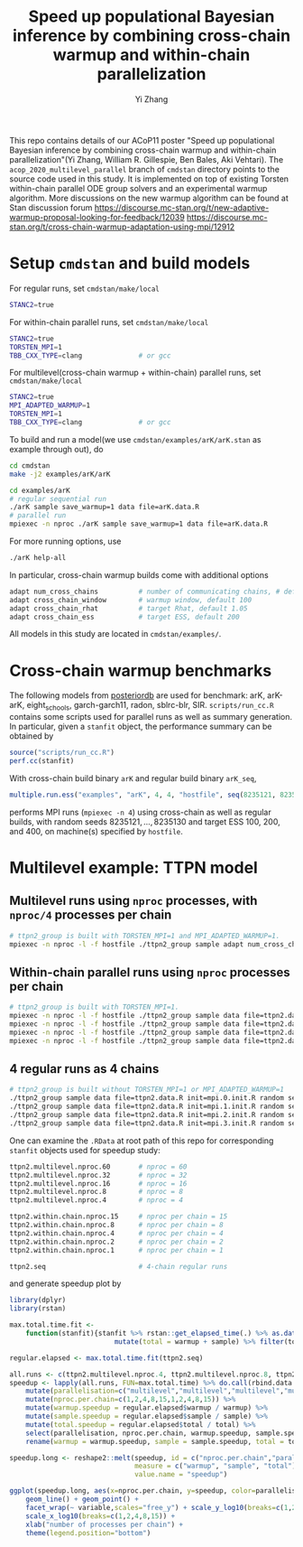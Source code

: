 #+TITLE: Speed up populational Bayesian inference by combining cross-chain warmup and within-chain parallelization
#+AUTHOR: Yi Zhang
#+email: yiz@metrumrg.com

This repo contains details of our ACoP11 poster "Speed up populational
Bayesian inference by combining cross-chain warmup and within-chain
parallelization"(Yi Zhang, William R. Gillespie, Ben Bales, Aki
Vehtari). The =acop_2020_multilevel_parallel= branch of =cmdstan= directory
points to the source code used in this study. It is implemented on top
of existing Torsten within-chain parallel ODE group solvers and an
experimental warmup algorithm. More discussions on the new warmup
algorithm can be found at Stan discussion forum
https://discourse.mc-stan.org/t/new-adaptive-warmup-proposal-looking-for-feedback/12039
https://discourse.mc-stan.org/t/cross-chain-warmup-adaptation-using-mpi/12912

* Setup =cmdstan= and build models
For regular runs, set =cmdstan/make/local=
#+BEGIN_SRC sh
  STANC2=true
#+END_SRC
For within-chain parallel runs, set =cmdstan/make/local=
#+BEGIN_SRC sh
  STANC2=true
  TORSTEN_MPI=1
  TBB_CXX_TYPE=clang              # or gcc
#+END_SRC
For multilevel(cross-chain warmup + within-chain) parallel runs, set =cmdstan/make/local=
#+BEGIN_SRC sh
  STANC2=true
  MPI_ADAPTED_WARMUP=1
  TORSTEN_MPI=1
  TBB_CXX_TYPE=clang              # or gcc
#+END_SRC
To build and run a model(we use =cmdstan/examples/arK/arK.stan= as example through out), do
#+BEGIN_SRC sh
  cd cmdstan
  make -j2 examples/arK/arK

  cd examples/arK
  # regular sequential run
  ./arK sample save_warmup=1 data file=arK.data.R
  # parallel run
  mpiexec -n nproc ./arK sample save_warmup=1 data file=arK.data.R
#+END_SRC
For more running options, use
#+BEGIN_SRC sh
  ./arK help-all
#+END_SRC
In particular, cross-chain warmup builds come with additional options
#+BEGIN_SRC sh
  adapt num_cross_chains          # number of communicating chains, # default 4
  adapt cross_chain_window        # warmup window, default 100
  adapt cross_chain_rhat          # target Rhat, default 1.05
  adapt cross_chain_ess           # target ESS, default 200
#+END_SRC
All models in this study are located in =cmdstan/examples/=.
* Cross-chain warmup benchmarks
The following models from [[https://github.com/MansMeg/posteriordb][posteriordb]] are used for benchmark: arK, arK-arK, eight_schools, garch-garch11,
radon, sblrc-blr, SIR. =scripts/run_cc.R= contains some scripts used
for parallel runs as well as summary generation. In particular, given
a =stanfit= object, the performance summary can be obtained by
#+BEGIN_SRC r
  source("scripts/run_cc.R")
  perf.cc(stanfit)
#+END_SRC
With cross-chain build binary =arK= and regular build binary
  =arK_seq=, 
#+BEGIN_SRC r
  multiple.run.ess("examples", "arK", 4, 4, "hostfile", seq(8235121, 8235130), c(100,200,400))
#+END_SRC
performs MPI runs (=mpiexec -n 4=) using cross-chain as well as regular
builds, with random seeds ${8235121,\dots,8235130}$ and target ESS 100, 200, and 400, on machine(s)
specified by =hostfile=.
* Multilevel example: TTPN model
** Multilevel runs using =nproc= processes, with =nproc/4= processes per chain
#+BEGIN_SRC bash
  # ttpn2_group is built with TORSTEN_MPI=1 and MPI_ADAPTED_WARMUP=1.
  mpiexec -n nproc -l -f hostfile ./ttpn2_group sample adapt num_cross_chains=4 cross_chain_ess=400 data file=ttpn2.data.R init=init.R random seed=8325121
#+END_SRC
** Within-chain parallel runs using =nproc= processes per chain
#+BEGIN_SRC bash
  # ttpn2_group is built with TORSTEN_MPI=1.
  mpiexec -n nproc -l -f hostfile ./ttpn2_group sample data file=ttpn2.data.R init=mpi.0.init.R random seed=8325121 id=0 output file=output.1.csv
  mpiexec -n nproc -l -f hostfile ./ttpn2_group sample data file=ttpn2.data.R init=mpi.1.init.R random seed=8325121 id=1 output file=output.2.csv
  mpiexec -n nproc -l -f hostfile ./ttpn2_group sample data file=ttpn2.data.R init=mpi.2.init.R random seed=8325121 id=2 output file=output.3.csv
  mpiexec -n nproc -l -f hostfile ./ttpn2_group sample data file=ttpn2.data.R init=mpi.3.init.R random seed=8325121 id=3 output file=output.4.csv
#+END_SRC
** 4 regular runs as 4 chains
#+BEGIN_SRC bash
  # ttpn2_group is built without TORSTEN_MPI=1 or MPI_ADAPTED_WARMUP=1
  ./ttpn2_group sample data file=ttpn2.data.R init=mpi.0.init.R random seed=8325121 id=0 output file=output.1.csv
  ./ttpn2_group sample data file=ttpn2.data.R init=mpi.1.init.R random seed=8325121 id=1 output file=output.2.csv
  ./ttpn2_group sample data file=ttpn2.data.R init=mpi.2.init.R random seed=8325121 id=2 output file=output.3.csv
  ./ttpn2_group sample data file=ttpn2.data.R init=mpi.3.init.R random seed=8325121 id=3 output file=output.4.csv
#+END_SRC
One can examine the =.RData= at root path of this repo for corresponding =stanfit= objects used for speedup study:
#+BEGIN_SRC bash
  ttpn2.multilevel.nproc.60       # nproc = 60
  ttpn2.multilevel.nproc.32       # nproc = 32
  ttpn2.multilevel.nproc.16       # nproc = 16
  ttpn2.multilevel.nproc.8        # nproc = 8
  ttpn2.multilevel.nproc.4        # nproc = 4

  ttpn2.within.chain.nproc.15     # nproc per chain = 15
  ttpn2.within.chain.nproc.8      # nproc per chain = 8
  ttpn2.within.chain.nproc.4      # nproc per chain = 4
  ttpn2.within.chain.nproc.2      # nproc per chain = 2
  ttpn2.within.chain.nproc.1      # nproc per chain = 1

  ttpn2.seq                       # 4-chain regular runs
#+END_SRC
and generate speedup plot by
#+BEGIN_SRC r
  library(dplyr)
  library(rstan)

  max.total.time.fit <-
      function(stanfit){stanfit %>% rstan::get_elapsed_time(.) %>% as.data.frame() %>% 
                            mutate(total = warmup + sample) %>% filter(total == max(total))}

  regular.elapsed <- max.total.time.fit(ttpn2.seq)

  all.runs <- c(ttpn2.multilevel.nproc.4, ttpn2.multilevel.nproc.8, ttpn2.multilevel.nproc.16, ttpn2.multilevel.nproc.32, ttpn2.multilevel.nproc.60, ttpn2.within.chain.nproc.1, ttpn2.within.chain.nproc.2, ttpn2.within.chain.nproc.4, ttpn2.within.chain.nproc.8, ttpn2.within.chain.nproc.15)
  speedup <- lapply(all.runs, FUN=max.total.time) %>% do.call(rbind.data.frame, .) %>% 
      mutate(parallelisation=c("multilevel","multilevel","multilevel","multilevel","multilevel","within-chain","within-chain","within-chain","within-chain","within-chain")) %>% 
      mutate(nproc.per.chain=c(1,2,4,8,15,1,2,4,8,15)) %>%
      mutate(warmup.speedup = regular.elapsed$warmup / warmup) %>%
      mutate(sample.speedup = regular.elapsed$sample / sample) %>%
      mutate(total.speedup = regular.elapsed$total / total) %>%
      select(parallelisation, nproc.per.chain, warmup.speedup, sample.speedup, total.speedup) %>%
      rename(warmup = warmup.speedup, sample = sample.speedup, total = total.speedup)

  speedup.long <- reshape2::melt(speedup, id = c("nproc.per.chain","parallelisation"),
                                 measure = c("warmup", "sample", "total"),
                                 value.name = "speedup")

  ggplot(speedup.long, aes(x=nproc.per.chain, y=speedup, color=parallelisation)) +
      geom_line() + geom_point() +
      facet_wrap(~ variable,scales="free_y") + scale_y_log10(breaks=c(1,2,4,8)) +
      scale_x_log10(breaks=c(1,2,4,8,15)) +
      xlab("number of processes per chain") +
      theme(legend.position="bottom")
#+END_SRC
